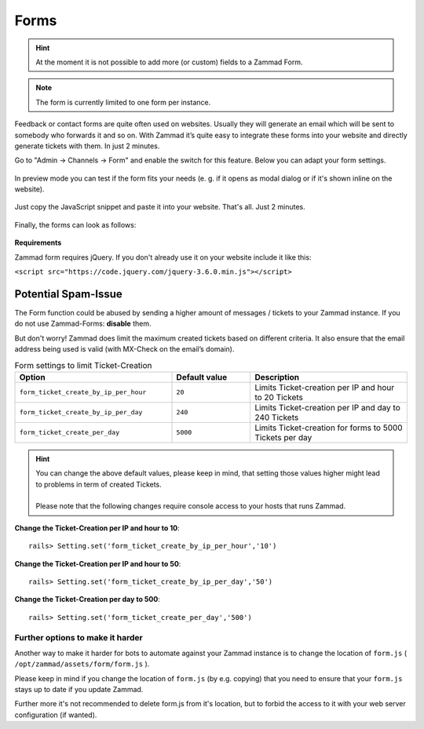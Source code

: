 Forms
*****

.. hint::

   At the moment it is not possible to add more (or custom) fields to a
   Zammad Form.

.. note:: The form is currently limited to one form per instance.

Feedback or contact forms are quite often used on websites.
Usually they will generate an email which will be sent to somebody who forwards
it and so on. With Zammad it’s quite easy to integrate these forms into your
website and directly generate tickets with them. In just 2 minutes.

Go to "Admin -> Channels -> Form" and enable the switch for this feature.
Below you can adapt your form settings.

.. figure:: /images/channels/form/form-channel-management.png
   :alt: adapt your form settings

In preview mode you can test if the form fits your needs
(e. g. if it opens as modal dialog or if it's shown inline on the website).

.. figure:: /images/channels/form/form-channel-preview-your-configuration.png
   :alt: test it in preview mode

Just copy the JavaScript snippet and paste it into your website.
That's all. Just 2 minutes.

.. figure:: /images/channels/form/form-channel-requirements.png
   :alt: copy the JavaScript snippet and paste it into your website - done

Finally, the forms can look as follows:

.. figure:: /images/channels/form/form-channel-live-result-without-button.png
   :alt: example form as modal dialog

**Requirements**

Zammad form requires jQuery.
If you don't already use it on your website include it like this:

``<script src="https://code.jquery.com/jquery-3.6.0.min.js"></script>``

Potential Spam-Issue
--------------------

The Form function could be abused by sending a higher amount of
messages / tickets to your Zammad instance. If you do not use Zammad-Forms:
**disable** them.

But don't worry! Zammad does limit the maximum created tickets based on
different criteria. It also ensure that the email address being used is valid
(with MX-Check on the email’s domain).

.. list-table:: Form settings to limit Ticket-Creation
   :header-rows: 1
   :widths: 20, 10, 20

   * - Option
     - Default value
     - Description
   * - ``form_ticket_create_by_ip_per_hour``
     - ``20``
     - Limits Ticket-creation per IP and hour to 20 Tickets
   * - ``form_ticket_create_by_ip_per_day``
     - ``240``
     - Limits Ticket-creation per IP and day to 240 Tickets
   * - ``form_ticket_create_per_day``
     - ``5000``
     - Limits Ticket-creation for forms to 5000 Tickets per day


.. hint::

   | You can change the above default values, please keep in mind, that setting
     those values higher might lead to problems in term of created Tickets.
   | 
   | Please note that the following changes require console access to your hosts
     that runs Zammad.

**Change the Ticket-Creation per IP and hour to 10**::

   rails> Setting.set('form_ticket_create_by_ip_per_hour','10')

**Change the Ticket-Creation per IP and hour to 50**::

   rails> Setting.set('form_ticket_create_by_ip_per_day','50')

**Change the Ticket-Creation per day to 500**::

   rails> Setting.set('form_ticket_create_per_day','500')


Further options to make it harder
^^^^^^^^^^^^^^^^^^^^^^^^^^^^^^^^^

Another way to make it harder for bots to automate against your Zammad instance
is to change the location of ``form.js``
( ``/opt/zammad/assets/form/form.js`` ).

Please keep in mind if you change the location of ``form.js`` (by e.g. copying)
that you need to ensure that your ``form.js`` stays up to date if you update
Zammad.

Further more it's not recommended to delete form.js from it's location, but to
forbid the access to it with your web server configuration (if wanted).
